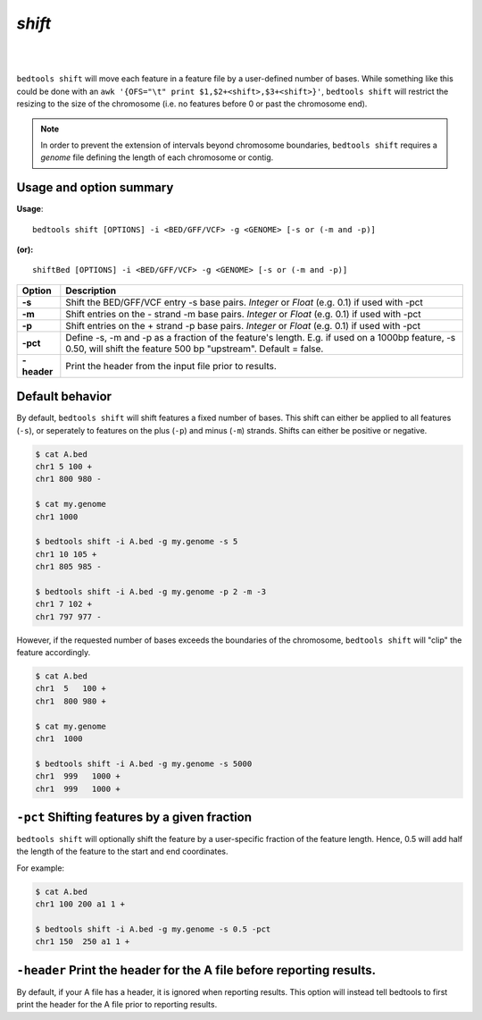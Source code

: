 .. _shift:

###############
*shift*
###############

|

.. image:: ../images/tool-glyphs/shift-glyph.png 
    :width: 600pt 

|

``bedtools shift`` will move each feature in a feature file by a 
user-defined number of bases. While something like this could be done with an 
``awk '{OFS="\t" print $1,$2+<shift>,$3+<shift>}'``,
``bedtools shift`` will restrict the resizing to the size of the chromosome 
(i.e. no features before 0 or past the chromosome end).

.. note::

    In order to prevent the extension of intervals beyond chromosome boundaries,
    ``bedtools shift`` requires a *genome* file defining the length of each 
    chromosome or contig.

.. seealso::

    :doc:`../tools/slop`

==========================================================================
Usage and option summary
==========================================================================
**Usage**:
::

  bedtools shift [OPTIONS] -i <BED/GFF/VCF> -g <GENOME> [-s or (-m and -p)]

**(or):**
::

  shiftBed [OPTIONS] -i <BED/GFF/VCF> -g <GENOME> [-s or (-m and -p)]
    
===========================      ===============================================================================================================================================================================================================
 Option                           Description
===========================      ===============================================================================================================================================================================================================
**-s**                           Shift the BED/GFF/VCF entry -s base pairs. *Integer* or *Float* (e.g. 0.1) if used with -pct
**-m**                           Shift entries on the - strand -m base pairs. *Integer* or *Float* (e.g. 0.1) if used with -pct
**-p**                           Shift entries on the + strand -p base pairs. *Integer* or *Float* (e.g. 0.1) if used with -pct
**-pct**                         Define -s, -m and -p as a fraction of the feature's length. E.g. if used on a 1000bp feature, -s 0.50, will shift the feature 500 bp \"upstream\".  Default = false.
**-header**                      Print the header from the input file prior to results.
===========================      ===============================================================================================================================================================================================================



==========================================================================
Default behavior
==========================================================================
By default, ``bedtools shift`` will shift features a fixed number of bases. This shift can either be applied to all features (``-s``), or seperately to features on the plus (``-p``) and minus (``-m``) strands. Shifts can either be positive or negative.

.. code-block:: bash

  $ cat A.bed
  chr1 5 100 +
  chr1 800 980 -

  $ cat my.genome
  chr1 1000

  $ bedtools shift -i A.bed -g my.genome -s 5
  chr1 10 105 +
  chr1 805 985 -

  $ bedtools shift -i A.bed -g my.genome -p 2 -m -3
  chr1 7 102 +
  chr1 797 977 -
  

However, if the requested number of bases exceeds the boundaries of the 
chromosome, ``bedtools shift`` will "clip" the feature accordingly.

.. code-block:: bash

  $ cat A.bed
  chr1  5   100 +
  chr1  800 980 +

  $ cat my.genome
  chr1  1000

  $ bedtools shift -i A.bed -g my.genome -s 5000
  chr1  999   1000 +
  chr1  999   1000 +


==========================================================================
``-pct`` Shifting features by a given fraction
==========================================================================
``bedtools shift`` will optionally shift the feature by a 
user-specific fraction of the feature length. Hence, 0.5 will add half the length 
of the feature to the start and end coordinates. 

For example:

.. code-block:: bash

  $ cat A.bed
  chr1 100 200 a1 1 +

  $ bedtools shift -i A.bed -g my.genome -s 0.5 -pct
  chr1 150  250 a1 1 +


==========================================================================
``-header`` Print the header for the A file before reporting results.
==========================================================================
By default, if your A file has a header, it is ignored when reporting results.
This option will instead tell bedtools to first print the header for the
A file prior to reporting results.

